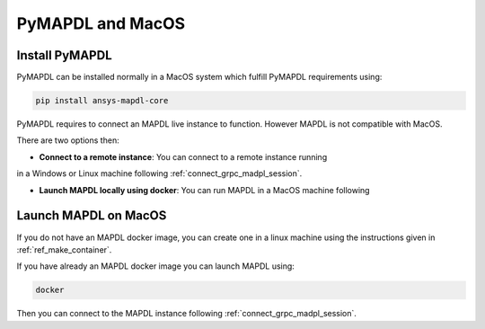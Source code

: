 .. _ref_pymapdl_and_macos:

=================
PyMAPDL and MacOS
=================

Install PyMAPDL
===============

PyMAPDL can be installed normally in a MacOS system which fulfill PyMAPDL
requirements using:

.. code:: zsh

    pip install ansys-mapdl-core



PyMAPDL requires to connect an MAPDL live instance to function.
However MAPDL is not compatible with MacOS.

There are two options then:

* **Connect to a remote instance**: You can connect to a remote instance running
in a Windows or Linux machine following :ref:`connect_grpc_madpl_session`.

* **Launch MAPDL locally using docker**: You can run MAPDL in a MacOS machine following


.. _launch_mapdl_on_macos:

Launch MAPDL on MacOS
=====================

If you do not have an MAPDL docker image, you can create one in a linux
machine using the instructions given in :ref:`ref_make_container`.


If you have already an MAPDL docker image you can launch MAPDL using:

.. code:: zsh

    docker 

Then you can connect to the MAPDL instance following :ref:`connect_grpc_madpl_session`.


